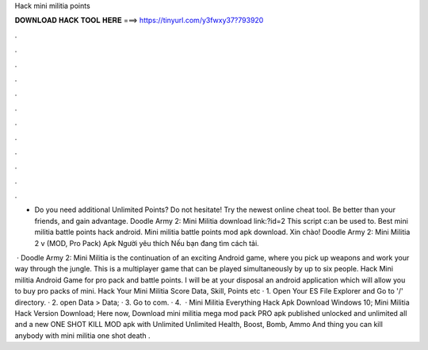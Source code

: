 Hack mini militia points



𝐃𝐎𝐖𝐍𝐋𝐎𝐀𝐃 𝐇𝐀𝐂𝐊 𝐓𝐎𝐎𝐋 𝐇𝐄𝐑𝐄 ===> https://tinyurl.com/y3fwxy37?793920



.



.



.



.



.



.



.



.



.



.



.



.

- Do you need additional Unlimited Points? Do not hesitate! Try the newest online cheat tool. Be better than your friends, and gain advantage. Doodle Army 2: Mini Militia download link:?id=2 This script c:an be used to. Best mini militia battle points hack android. Mini militia battle points mod apk download. Xin chào! Doodle Army 2: Mini Militia 2 v (MOD, Pro Pack) Apk Người yêu thích Nếu bạn đang tìm cách tải.

 · Doodle Army 2: Mini Militia is the continuation of an exciting Android game, where you pick up weapons and work your way through the jungle. This is a multiplayer game that can be played simultaneously by up to six people. Hack Mini militia Android Game for pro pack and battle points. I will be at your disposal an android application which will allow you to buy pro packs of mini. Hack Your Mini Militia Score Data, Skill, Points etc · 1. Open Your ES File Explorer and Go to '/' directory. · 2. open Data > Data; · 3. Go to com. · 4.  · Mini Militia Everything Hack Apk Download Windows 10; Mini Militia Hack Version Download; Here now, Download mini militia mega mod pack PRO apk published unlocked and unlimited all and a new ONE SHOT KILL MOD apk with Unlimited Unlimited Health, Boost, Bomb, Ammo And thing you can kill anybody with mini militia one shot death .
